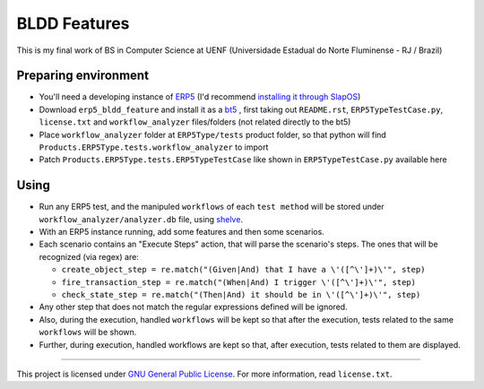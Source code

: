 BLDD Features
=============

This is my final work of BS in Computer Science at UENF (Universidade Estadual do Norte Fluminense - RJ / Brazil)

Preparing environment
++++++++++++++++++++++

- You'll need a developing instance of `ERP5 <http://www.erp5.com>`_ (I'd recommend `installing it through SlapOS <http://www.erp5.com/download/linux>`_)
- Download ``erp5_bldd_feature`` and install it as a `bt5 <http://www.erp5.org/HowToInstallBusinessTemplates>`_ , first taking out ``README.rst``, ``ERP5TypeTestCase.py``, ``license.txt`` and ``workflow_analyzer`` files/folders (not related directly to the bt5)
- Place  ``workflow_analyzer`` folder at ``ERP5Type/tests`` product folder, so that python will find ``Products.ERP5Type.tests.workflow_analyzer`` to import
- Patch ``Products.ERP5Type.tests.ERP5TypeTestCase`` like shown in ``ERP5TypeTestCase.py`` available here

Using
++++++

- Run any ERP5 test, and the manipuled ``workflows`` of each ``test method`` will be stored under ``workflow_analyzer/analyzer.db`` file, using `shelve <http://docs.python.org/library/shelve.html>`_.
- With an ERP5 instance running, add some features and then some scenarios.
- Each scenario contains an "Execute Steps" action, that will parse the scenario's steps. The ones that will be recognized (via regex) are:

  - ``create_object_step = re.match("(Given|And) that I have a \'([^\']+)\'", step)``
  - ``fire_transaction_step = re.match("(When|And) I trigger \'([^\']+)\'", step)``
  - ``check_state_step = re.match("(Then|And) it should be in \'([^\']+)\'", step)``

- Any other step that does not match the regular expressions defined will be ignored.
- Also, during the execution, handled ``workflows`` will be kept so that after the execution, tests related to the same ``workflows`` will be shown.
- Further, during execution, handled workflows are kept so that, after execution, tests related to them are displayed.

---------------------------------------

This project is licensed under `GNU General Public License <http://www.gnu.org/licenses/gpl-2.0.html>`_. For more information, read ``license.txt``.
